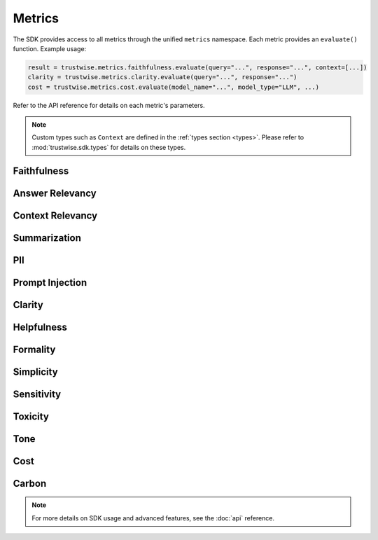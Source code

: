 .. _metrics:

Metrics
=======
The SDK provides access to all metrics through the unified ``metrics`` namespace. Each metric provides an ``evaluate()`` function. Example usage:

.. code-block:: python

    result = trustwise.metrics.faithfulness.evaluate(query="...", response="...", context=[...])
    clarity = trustwise.metrics.clarity.evaluate(query="...", response="...")
    cost = trustwise.metrics.cost.evaluate(model_name="...", model_type="LLM", ...)

Refer to the API reference for details on each metric's parameters.

.. note::
   Custom types such as ``Context`` are defined in the :ref:`types section <types>`. Please refer to :mod:`trustwise.sdk.types` for details on these types.

Faithfulness
~~~~~~~~~~~~
.. function:: metrics.faithfulness.evaluate(query: :class:`str`, response: :class:`str`, context: :class:`~trustwise.sdk.types.Context`) -> FaithfulnessResponse

   Evaluate the faithfulness of a response against its context.

   Parameters:
   - query (str): The input query
   - response (str): The response to evaluate
   - context (:class:`~trustwise.sdk.types.Context`): Context information (list of :class:`~trustwise.sdk.types.ContextNode`)

   Returns:
   - FaithfulnessResponse: Example response:

     .. code-block:: json

        {
            "score": 95.5,
            "facts": [
                {
                    "statement": "Paris is the capital of France",
                    "label": "VERIFIED",
                    "prob": 0.98,
                    "sentence_span": [0, 28]
                }
            ]
        }

Answer Relevancy
~~~~~~~~~~~~~~~~
.. function:: metrics.answer_relevancy.evaluate(query: :class:`str`, response: :class:`str`, context: :class:`~trustwise.sdk.types.Context`) -> AnswerRelevancyResponse

   Evaluate the relevancy of a response to the query.

   Parameters:
   - query (str): The input query
   - response (str): The response to evaluate
   - context (:class:`~trustwise.sdk.types.Context`): Context information (see :ref:`types`)

   Returns:
   - AnswerRelevancyResponse: Example response:

     .. code-block:: json

        {
            "score": 92.0,
            "generated_question": "What is the capital city of France?"
        }

Context Relevancy
~~~~~~~~~~~~~~~~~
.. function:: metrics.context_relevancy.evaluate(query: :class:`str`, context: :class:`~trustwise.sdk.types.Context`, response: :class:`str`) -> ContextRelevancyResponse

   Evaluate the relevancy of the context to the query.

   Parameters:
   - query (str): The input query
   - context (:class:`~trustwise.sdk.types.Context`): Context information (see :ref:`types`)
   - response (str): The response to evaluate

   Returns:
   - ContextRelevancyResponse: Example response:

     .. code-block:: json

        {
            "score": 88.5,
            "topics": ["geography", "capitals", "France"],
            "scores": [0.92, 0.85, 0.88]
        }

Summarization
~~~~~~~~~~~~~
.. function:: metrics.summarization.evaluate(query: :class:`str`, response: :class:`str`, context: :class:`~trustwise.sdk.types.Context`) -> SummarizationResponse

   Evaluate the quality of a summary.

   Parameters:
   - query (str): The input query
   - response (str): The response to evaluate
   - context (:class:`~trustwise.sdk.types.Context`): Context information (see :ref:`types`)

   Returns:
   - SummarizationResponse: Example response:

     .. code-block:: json

        {
            "score": 90.0
        }

PII
~~~
.. function:: metrics.pii.evaluate(text: :class:`str`, allowlist: :class:`list`\[:class:`str`\], blocklist: :class:`list`\[:class:`str`\]) -> PIIResponse

   Detect personally identifiable information in text.

   Parameters:
   - text (str): The text to analyze
   - allowlist (List[str]): List of allowed PII patterns
   - blocklist (List[str]): List of blocked PII patterns

   Returns:
   - PIIResponse: Example response:

     .. code-block:: json

        {
            "identified_pii": [
                {
                    "interval": [0, 5],
                    "string": "Hello",
                    "category": "blocklist"
                },
                {
                    "interval": [94, 111],
                    "string": "www.wikipedia.org",
                    "category": "organization"
                }
            ]
        }

Prompt Injection
~~~~~~~~~~~~~~~~
.. function:: metrics.prompt_injection.evaluate(query: :class:`str`, response: :class:`str`, context: :class:`list`\[:class:`~trustwise.sdk.types.ContextNode`\]) -> PromptInjectionResponse

   Detect potential prompt injection attempts.

   Parameters:
   - query (str): The input query
   - response (str): The response to evaluate
   - context (:class:`list`\[:class:`~trustwise.sdk.types.ContextNode`\]): Context information (list of context nodes)

   Returns:
   - PromptInjectionResponse: Example response:

     .. code-block:: json

        {
            "score": 98.0
        }

Clarity
~~~~~~~
.. function:: metrics.clarity.evaluate(query: :class:`str`, response: :class:`str`) -> ClarityResponse

   Evaluate the clarity of a response.

   Parameters:
   - query (str): The input query
   - response (str): The response to evaluate

   Returns:
   - ClarityResponse: Example response:

     .. code-block:: json

        {
            "score": 92.5
        }

Helpfulness
~~~~~~~~~~~
.. function:: metrics.helpfulness.evaluate(query: :class:`str`, response: :class:`str`) -> HelpfulnessResponse

   Evaluate the helpfulness of a response.

   Parameters:
   - query (str): The input query
   - response (str): The response to evaluate

   Returns:
   - HelpfulnessResponse: Example response:

     .. code-block:: json

        {
            "score": 88.0
        }

Formality
~~~~~~~~~
.. function:: metrics.formality.evaluate(response: :class:`str`) -> FormalityResponse

   Evaluate the formality level of a response.

   Parameters:
   - response (str): The response to evaluate

   Returns:
   - FormalityResponse: Example response:

     .. code-block:: json

        {
            "score": 75.0,
            "sentences": [
                "The capital of France is Paris."
            ],
            "scores": [0.75]
        }

Simplicity
~~~~~~~~~~
.. function:: metrics.simplicity.evaluate(response: :class:`str`) -> SimplicityResponse

   Evaluate the simplicity of a response.

   Parameters:
   - response (str): The response to evaluate

   Returns:
   - SimplicityResponse: Example response:

     .. code-block:: json

        {
            "score": 82.0
        }

Sensitivity
~~~~~~~~~~~
.. function:: metrics.sensitivity.evaluate(response: :class:`str`, topics: :class:`list`\[:class:`str`\], query: :class:`Optional`\[:class:`str`\]) -> SensitivityResponse

   Evaluate the sensitivity of a response regarding specific topics.

   Parameters:
   - response (str): The response to evaluate
   - topics (List[str]): List of topics to evaluate sensitivity for
   - query (Optional[str]): Optional input query

   Returns:
   - SensitivityResponse: Example response:

     .. code-block:: json

        {
            "scores": {
                "politics": 0.70,
                "religion": 0.60
            }
        }

Toxicity
~~~~~~~~
.. function:: metrics.toxicity.evaluate(query: :class:`Optional`\[:class:`str`\], response: :class:`Optional`\[:class:`str`\], user_id: :class:`Optional`\[:class:`str`\] = None) -> ToxicityResponse

   Evaluate the toxicity of a response.

   Parameters:
   - query (Optional[str]): Optional input query
   - response (Optional[str]): Optional response
   - user_id (Optional[str]): Optional user identifier

   Returns:
   - ToxicityResponse: Example response:

     .. code-block:: json

        {
            "labels": ["hate", "harassment"],
            "scores": [0.10, 0.05]
        }

Tone
~~~~
.. function:: metrics.tone.evaluate(response: :class:`str`, query: :class:`Optional`\[:class:`str`\] = None) -> ToneResponse

   Evaluate the tone of a response.

   Parameters:
   - response (str): The response to evaluate
   - query (Optional[str]): Optional input query

   Returns:
   - ToneResponse: Example response:

     .. code-block:: json

        {
            "labels": ["PROFESSIONAL", "NEUTRAL"],
            "scores": [0.85, 0.75]
        }

Cost
~~~~
.. function:: metrics.cost.evaluate(model_name: :class:`str`, model_type: :class:`str`, model_provider: :class:`str`, number_of_queries: :class:`int`, total_prompt_tokens: :class:`Optional`\[:class:`int`\] = None, total_completion_tokens: :class:`Optional`\[:class:`int`\] = None, total_tokens: :class:`Optional`\[:class:`int`\] = None, instance_type: :class:`Optional`\[:class:`str`\] = None, average_latency: :class:`Optional`\[:class:`float`\] = None) -> CostResponse

   Evaluates the cost of API usage based on token counts, model information, and infrastructure details.

   Parameters:
   - model_name (str): Name of the model
   - model_type (str): Type of model (LLM or Reranker)
   - model_provider (str): Provider of the model
   - number_of_queries (int): Number of queries to evaluate
   - total_prompt_tokens (Optional[int]): Total prompt tokens
   - total_completion_tokens (Optional[int]): Total completion tokens
   - total_tokens (Optional[int]): Total tokens (for Together Reranker)
   - instance_type (Optional[str]): Instance type (for Hugging Face)
   - average_latency (Optional[float]): Average latency in milliseconds

   Returns:
   - CostResponse: Example response:

     .. code-block:: json

        {
            "cost_estimate_per_run": 0.0025,
            "total_project_cost_estimate": 0.0125
        }

Carbon
~~~~~~
.. function:: metrics.carbon.evaluate(processor_name: :class:`str`, provider_name: :class:`str`, provider_region: :class:`str`, instance_type: :class:`str`, average_latency: :class:`int`) -> CarbonResponse

   Evaluates the carbon emissions based on hardware specifications and infrastructure details.

   Parameters:
   - processor_name (str): Name of the processor
   - provider_name (str): Name of the cloud provider
   - provider_region (str): Region of the cloud provider
   - instance_type (str): Type of instance
   - average_latency (int): Average latency in milliseconds

   Returns:
   - CarbonResponse: Example response:

     .. code-block:: json

        {
            "carbon_emitted": 0.00015,
            "sci_per_api_call": 0.00003,
            "sci_per_10k_calls": 0.3
        }

.. note::
   For more details on SDK usage and advanced features, see the :doc:`api` reference. 